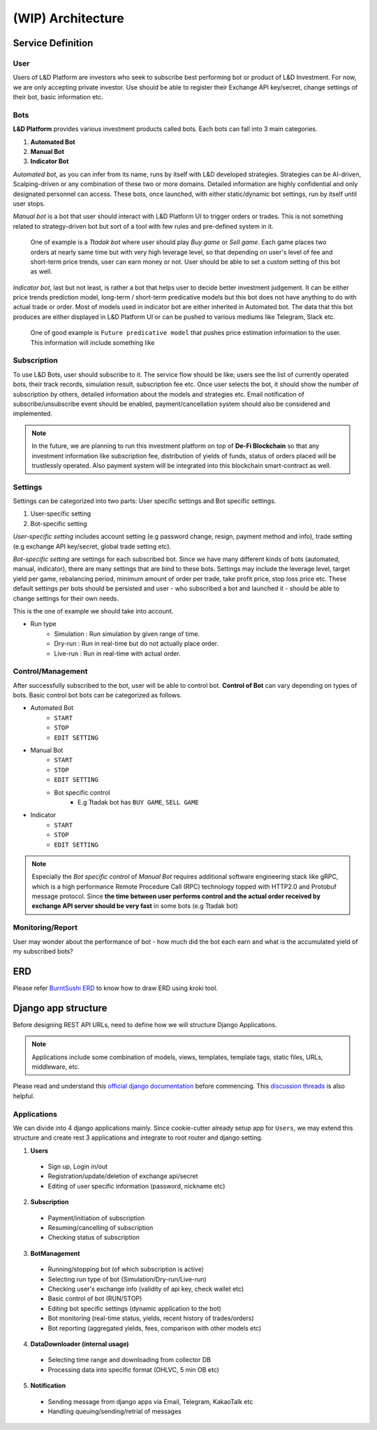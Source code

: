 (WIP) Architecture
======================

.. index:: design, architecture


Service Definition
------------------------

User
~~~~~~~~~~~~~~

Users of L&D Platform are investors who seek to subscribe best performing bot or product of L&D Investment.
For now, we are only accepting private investor. Use should be able to register their Exchange API key/secret, change
settings of their bot, basic information etc.

Bots
~~~~~~~~~~~~~~~

**L&D Platform** provides various investment products called bots. Each bots can fall into 3 main categories.

1. **Automated Bot**
2. **Manual Bot**
3. **Indicator Bot**

*Automated bot*, as you can infer from its name, runs by itself with L&D developed strategies. Strategies can be
AI-driven, Scalping-driven or any combination of these two or more domains. Detailed information are highly confidential
and only designated personnel can access. These bots, once launched, with either static/dynamic bot settings, run by
itself until user stops.

*Manual bot* is a bot that user should interact with L&D Platform UI to trigger orders or trades. This is not something
related to strategy-driven bot but sort of a tool with few rules and pre-defined system in it.

..

    One of example is a *Ttadak bot*
    where user should play *Buy game* or *Sell game*. Each game places two orders at nearly same time but with very high leverage level,
    so that depending on user's level of fee and short-term price trends, user can earn money or not. User should be able to
    set a custom setting of this bot as well.

*Indicator bot*, last but not least, is rather a bot that helps user to decide better investment judgement. It can be either price
trends prediction model, long-term / short-term predicative models but this bot does not have anything to do with actual trade
or order. Most of models used in indicator bot are either inherited in Automated bot. The data that this bot produces are either
displayed in L&D Platform UI or can be pushed to various mediums like Telegram, Slack etc.

..

    One of good example is ``Future predicative model`` that pushes price estimation information to the user. This information will
    include something like



Subscription
~~~~~~~~~~~~~~~

To use L&D Bots, user should subscribe to it. The service flow should be like; users see the list of currently operated bots, their track records, simulation result, subscription fee etc.
Once user selects the bot, it should show the number of subscription by others, detailed information about the models and strategies etc.
Email notification of subscribe/unsubscribe event should be enabled, payment/cancellation system should also be considered and implemented.

.. note::
    In the future, we are planning to run this investment platform on top of **De-Fi Blockchain**
    so that any investment information like subscription fee, distribution of yields of funds, status of orders placed
    will be trustlessly operated. Also payment system will be integrated into this blockchain smart-contract as well.

Settings
~~~~~~~~~~~~~~~

Settings can be categorized into two parts: User specific settings and Bot specific settings.

1. User-specific setting
2. Bot-specific setting

*User-specific setting* includes account setting (e.g password change, resign, payment method and info), trade setting
(e.g exchange API key/secret, global trade setting etc).

*Bot-specific setting* are settings for each subscribed bot. Since we have many different kinds of bots (automated, manual, indicator),
there are many settings that are bind to these bots. Settings may include the leverage level, target yield per game,
rebalancing period, minimum amount of order per trade, take profit price, stop loss price etc. These default settings per
bots should be persisted and user - who subscribed a bot and launched it - should be able to change settings for their own needs.

This is the one of example we should take into account.

- Run type
    - Simulation : Run simulation by given range of time.
    - Dry-run : Run in real-time but do not actually place order.
    - Live-run : Run in real-time with actual order.

Control/Management
~~~~~~~~~~~~~~~~~~~~~~

After successfully subscribed to the bot, user will be able to control bot. **Control of Bot** can vary depending on types of bots.
Basic control bot bots can be categorized as follows.

- Automated Bot
    - ``START``
    - ``STOP``
    - ``EDIT SETTING``

- Manual Bot
    - ``START``
    - ``STOP``
    - ``EDIT SETTING``
    - Bot specific control
        - E.g Ttadak bot has ``BUY GAME``, ``SELL GAME``

- Indicator
    - ``START``
    - ``STOP``
    - ``EDIT SETTING``

.. note::

    Especially the *Bot specific control* of *Manual Bot* requires additional software engineering stack like gRPC, which is
    a high performance Remote Procedure Call (RPC) technology topped with HTTP2.0 and Protobuf message protocol.
    Since **the time between user performs control and the actual order received by exchange API server should be very fast**
    in some bots (e.g Ttadak bot)


Monitoring/Report
~~~~~~~~~~~~~~~~~~~~~~~~

User may wonder about the performance of bot - how much did the bot each earn and what is the accumulated yield of my
subscribed bots?


ERD
-------------------------

Please refer `BurntSushi ERD`_ to know how to draw ERD using kroki tool.

.. _BurntSushi ERD: https://github.com/BurntSushi/erd

.. kroki::
    :caption: L&D Platform ERD
    :type: erd

    # Entities

    [user] {bgcolor: "#e0e0e0"}
      *id {label: "smallint, not null"}
      email {label: "varchar, not null"}
      password {label: "varchar, not null"}
      +exchange_setting_id {label: "smallint, null"}

    [exchange_setting] {bgcolor: "#e0e0e0"}
      *id {label: "smallint, not null"}
      name {label: "varchar, not null"}
      api_key {label: "varchar, not null"}
      api_secret {label: "varchar, not null"}

    [subscription] {bgcolor: "#ececfc"}
      *id {label: "smallint, not null"}
      +user_id {label: "smallint, not null"}
      +bot_id {label: "smallint, not null"}
      start_date {label: "utctime, not null"}
      end_date {label: "utctime, not null"}

    [user_bot] {bgcolor: "#ececfc"}
      *id {label: "smallint, not null"}
      +user_id {label: "smallint, not null"}
      +subscription_id {label: "smallint, not null"}
      +bot_id {label: "smallint, not null"}
      status {label: "varchar, not null"}
      run_type {label: "varchar, not null"}
      setting {label: "json, not null"}

    [bot] {bgcolor: "#ececfc"}
      *id {label: "smallint, not null"}
      type {label: "varchar, not null"}
      name {label: "varchar, not null"}
      version {label: "varchar, not null"}
      default_setting {label: "json, not null"}
      is_private {label: "boolean, not null"}

    [trade] {bgcolor: "#fcecec"}
      *id {label: "int, not null"}
      +bot_id {label: "smallint, not null"}
      exchange {label: "varchar, not null"}
      pair {label: "varchar, not null"}
      is_open {label: "boolean, not null"}
      stop_loss {label: "float, null"}
      take_profit {label: "float, null"}

    [order] {bgcolor: "#fcecec"}
      *id {label: "int, not null"}
      +trade_id {label: "int, not null"}
      status {label: "varchar, not null"}
      symbol {label: "varchar, not null"}
      order_type {label: "varchar, not null"}
      side {label: "varchar, not null"}
      price {label: "float, not null"}
      average {label: "float, not null"}
      amount {label: "float, not null"}
      filled {label: "float, null"}
      remaining {label: "float, null"}
      cost {label: "float, null"}
      order_date {label: "utctime, not null"}
      order_filled_date {label: "utctime, null"}
      order_update_date {label: "utctime, null"}

    [user_open_trade] {bgcolor: "#fcecec"}
      *id {label: "int, not null"}
      +user_id {label: "smallint, not null"}
      +trade_id {label: "int, not null"}

    # Relations

    user                1--* exchange_setting
    user                1--* subscription
    user                1--* user_bot
    subscription        1--* user_bot
    bot                 1--* user_bot
    user_bot            ?--* trade
    trade               1--* order
    user                1--* user_open_trade
    trade               1--* user_open_trade

Django app structure
-------------------------

Before designing REST API URLs, need to define how we will structure Django Applications.

.. note::
    Applications include some combination of models, views, templates, template tags, static files, URLs, middleware, etc.

Please read and understand this `official django documentation`_ before commencing. This `discussion threads`_ is also helpful.

.. _`official django documentation`: https://docs.djangoproject.com/en/4.0/ref/applications/
.. _discussion threads: https://forum.djangoproject.com/t/why-do-we-need-apps/827/3


Applications
~~~~~~~~~~~~~~~~~~~

We can divide into 4 django applications mainly. Since cookie-cutter already setup app for ``Users``, we may extend this
structure and create rest 3 applications and integrate to root router and django setting.

1. **Users**
  - Sign up, Login in/out
  - Registration/update/deletion of exchange api/secret
  - Editing of user specific information (password, nickname etc)

2. **Subscription**
  - Payment/initiation of subscription
  - Resuming/cancelling of subscription
  - Checking status of subscription

3. **BotManagement**
  - Running/stopping bot (of which subscription is active)
  - Selecting run type of bot (Simulation/Dry-run/Live-run)
  - Checking user's exchange info (validity of api key, check wallet etc)
  - Basic control of bot (RUN/STOP)
  - Editing bot specific settings (dynamic application to the bot)
  - Bot monitoring (real-time status, yields, recent history of trades/orders)
  - Bot reporting (aggregated yields, fees, comparison with other models etc)

4. **DataDownloader (internal usage)**
  - Selecting time range and downloading from collector DB
  - Processing data into specific format (OHLVC, 5 min OB etc)

5. **Notification**
  - Sending message from django apps via Email, Telegram, KakaoTalk etc
  - Handling queuing/sending/retrial of messages
